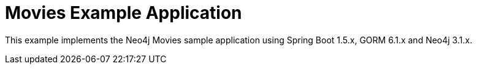 Movies Example Application
==========================

This example implements the Neo4j Movies sample application using Spring Boot 1.5.x, GORM 6.1.x and Neo4j 3.1.x.

